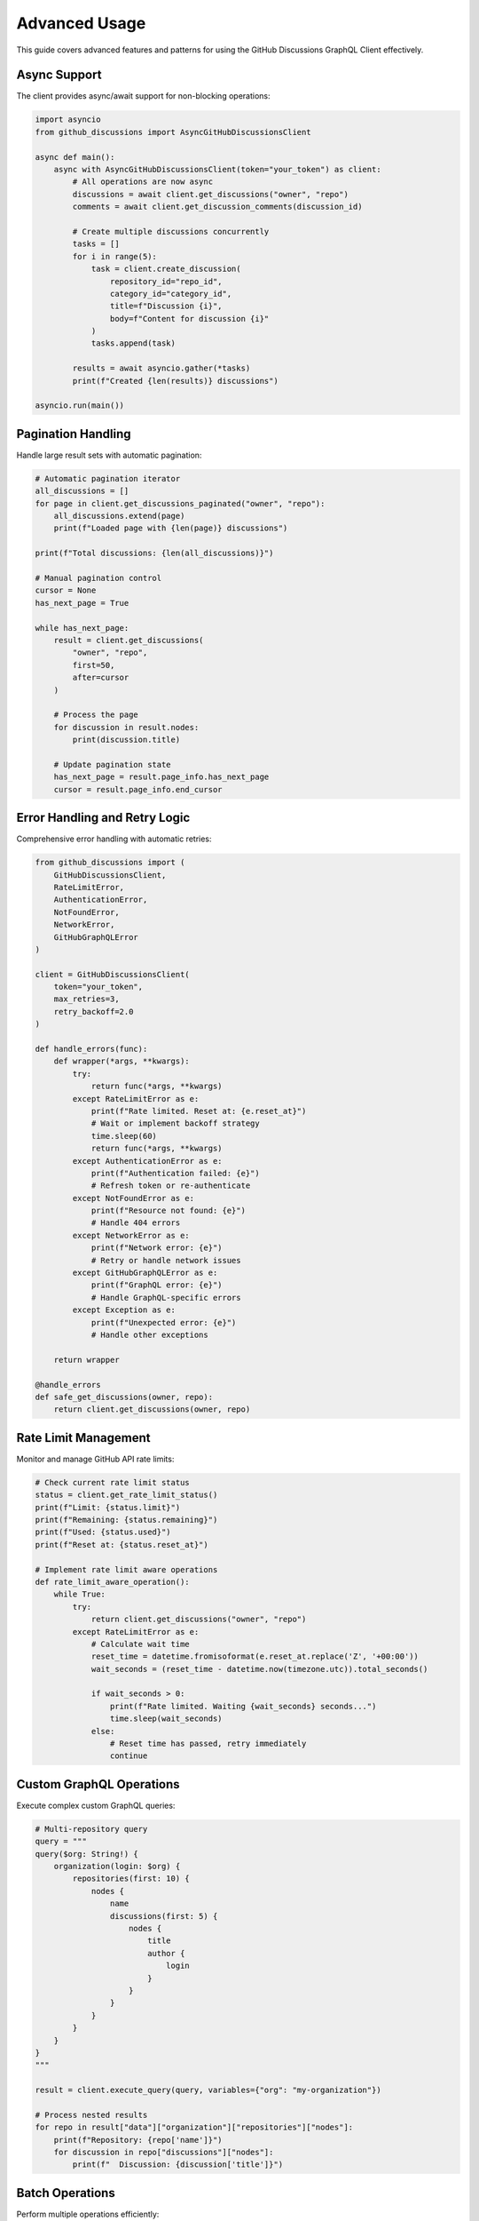 Advanced Usage
==============

This guide covers advanced features and patterns for using the GitHub Discussions GraphQL Client effectively.

Async Support
-------------

The client provides async/await support for non-blocking operations:

.. code-block:: python

   import asyncio
   from github_discussions import AsyncGitHubDiscussionsClient

   async def main():
       async with AsyncGitHubDiscussionsClient(token="your_token") as client:
           # All operations are now async
           discussions = await client.get_discussions("owner", "repo")
           comments = await client.get_discussion_comments(discussion_id)

           # Create multiple discussions concurrently
           tasks = []
           for i in range(5):
               task = client.create_discussion(
                   repository_id="repo_id",
                   category_id="category_id",
                   title=f"Discussion {i}",
                   body=f"Content for discussion {i}"
               )
               tasks.append(task)

           results = await asyncio.gather(*tasks)
           print(f"Created {len(results)} discussions")

   asyncio.run(main())

Pagination Handling
-------------------

Handle large result sets with automatic pagination:

.. code-block:: python

   # Automatic pagination iterator
   all_discussions = []
   for page in client.get_discussions_paginated("owner", "repo"):
       all_discussions.extend(page)
       print(f"Loaded page with {len(page)} discussions")

   print(f"Total discussions: {len(all_discussions)}")

   # Manual pagination control
   cursor = None
   has_next_page = True

   while has_next_page:
       result = client.get_discussions(
           "owner", "repo",
           first=50,
           after=cursor
       )

       # Process the page
       for discussion in result.nodes:
           print(discussion.title)

       # Update pagination state
       has_next_page = result.page_info.has_next_page
       cursor = result.page_info.end_cursor

Error Handling and Retry Logic
-------------------------------

Comprehensive error handling with automatic retries:

.. code-block:: python

   from github_discussions import (
       GitHubDiscussionsClient,
       RateLimitError,
       AuthenticationError,
       NotFoundError,
       NetworkError,
       GitHubGraphQLError
   )

   client = GitHubDiscussionsClient(
       token="your_token",
       max_retries=3,
       retry_backoff=2.0
   )

   def handle_errors(func):
       def wrapper(*args, **kwargs):
           try:
               return func(*args, **kwargs)
           except RateLimitError as e:
               print(f"Rate limited. Reset at: {e.reset_at}")
               # Wait or implement backoff strategy
               time.sleep(60)
               return func(*args, **kwargs)
           except AuthenticationError as e:
               print(f"Authentication failed: {e}")
               # Refresh token or re-authenticate
           except NotFoundError as e:
               print(f"Resource not found: {e}")
               # Handle 404 errors
           except NetworkError as e:
               print(f"Network error: {e}")
               # Retry or handle network issues
           except GitHubGraphQLError as e:
               print(f"GraphQL error: {e}")
               # Handle GraphQL-specific errors
           except Exception as e:
               print(f"Unexpected error: {e}")
               # Handle other exceptions

       return wrapper

   @handle_errors
   def safe_get_discussions(owner, repo):
       return client.get_discussions(owner, repo)

Rate Limit Management
---------------------

Monitor and manage GitHub API rate limits:

.. code-block:: python

   # Check current rate limit status
   status = client.get_rate_limit_status()
   print(f"Limit: {status.limit}")
   print(f"Remaining: {status.remaining}")
   print(f"Used: {status.used}")
   print(f"Reset at: {status.reset_at}")

   # Implement rate limit aware operations
   def rate_limit_aware_operation():
       while True:
           try:
               return client.get_discussions("owner", "repo")
           except RateLimitError as e:
               # Calculate wait time
               reset_time = datetime.fromisoformat(e.reset_at.replace('Z', '+00:00'))
               wait_seconds = (reset_time - datetime.now(timezone.utc)).total_seconds()

               if wait_seconds > 0:
                   print(f"Rate limited. Waiting {wait_seconds} seconds...")
                   time.sleep(wait_seconds)
               else:
                   # Reset time has passed, retry immediately
                   continue

Custom GraphQL Operations
-------------------------

Execute complex custom GraphQL queries:

.. code-block:: python

   # Multi-repository query
   query = """
   query($org: String!) {
       organization(login: $org) {
           repositories(first: 10) {
               nodes {
                   name
                   discussions(first: 5) {
                       nodes {
                           title
                           author {
                               login
                           }
                       }
                   }
               }
           }
       }
   }
   """

   result = client.execute_query(query, variables={"org": "my-organization"})

   # Process nested results
   for repo in result["data"]["organization"]["repositories"]["nodes"]:
       print(f"Repository: {repo['name']}")
       for discussion in repo["discussions"]["nodes"]:
           print(f"  Discussion: {discussion['title']}")

Batch Operations
----------------

Perform multiple operations efficiently:

.. code-block:: python

   import asyncio
   from typing import List, Dict

   async def batch_create_discussions(
       client: AsyncGitHubDiscussionsClient,
       discussions_data: List[Dict]
   ) -> List:
       """Create multiple discussions concurrently."""
       tasks = []
       for data in discussions_data:
           task = client.create_discussion(**data)
           tasks.append(task)

       return await asyncio.gather(*tasks, return_exceptions=True)

   async def batch_process_comments(
       client: AsyncGitHubDiscussionsClient,
       discussion_ids: List[str]
   ) -> Dict[str, List]:
       """Get comments for multiple discussions."""
       tasks = [
           client.get_discussion_comments(discussion_id)
           for discussion_id in discussion_ids
       ]

       results = await asyncio.gather(*tasks, return_exceptions=True)

       return dict(zip(discussion_ids, results))

Advanced Search and Filtering
-----------------------------

Use GitHub's search capabilities:

.. code-block:: python

   # Note: This would require extending the client with search methods
   # Example of how search might be implemented

   def search_discussions(query: str, **filters):
       """Search discussions with advanced filters."""
       search_query = f"repo:owner/repo {query}"

       if "author" in filters:
           search_query += f" author:{filters['author']}"

       if "created" in filters:
           search_query += f" created:{filters['created']}"

       if "is" in filters:
           search_query += f" is:{filters['is']}"

       # This would call GitHub's search API
       return client.search_discussions(search_query)

Monitoring and Logging
-----------------------

Add comprehensive logging to your operations:

.. code-block:: python

   import logging
   import time

   logging.basicConfig(level=logging.INFO)
   logger = logging.getLogger(__name__)

   class MonitoredGitHubClient(GitHubDiscussionsClient):
       def _make_request(self, query, variables=None):
           start_time = time.time()
           logger.info(f"Making GraphQL request: {query[:50]}...")

           try:
               result = super()._make_request(query, variables)
               duration = time.time() - start_time
               logger.info(".2f")
               return result
           except Exception as e:
               duration = time.time() - start_time
               logger.error(".2f")
               raise

   # Use the monitored client
   client = MonitoredGitHubClient(token="your_token")

Configuration Management
-------------------------

Configure the client for different environments:

.. code-block:: python

   import os
   from typing import Optional

   class GitHubClientConfig:
       def __init__(
           self,
           token: Optional[str] = None,
           base_url: str = "https://api.github.com/graphql",
           timeout: float = 30.0,
           max_retries: int = 3,
           retry_backoff: float = 2.0
       ):
           self.token = token or os.getenv("GITHUB_TOKEN")
           self.base_url = os.getenv("GITHUB_API_URL", base_url)
           self.timeout = float(os.getenv("GITHUB_TIMEOUT", timeout))
           self.max_retries = int(os.getenv("GITHUB_MAX_RETRIES", max_retries))
           self.retry_backoff = float(os.getenv("GITHUB_RETRY_BACKOFF", retry_backoff))

       def create_client(self):
           if not self.token:
               raise ValueError("GitHub token is required")

           return GitHubDiscussionsClient(
               token=self.token,
               base_url=self.base_url,
               timeout=self.timeout,
               max_retries=self.max_retries,
               retry_backoff=self.retry_backoff
           )

   # Usage
   config = GitHubClientConfig()
   client = config.create_client()
